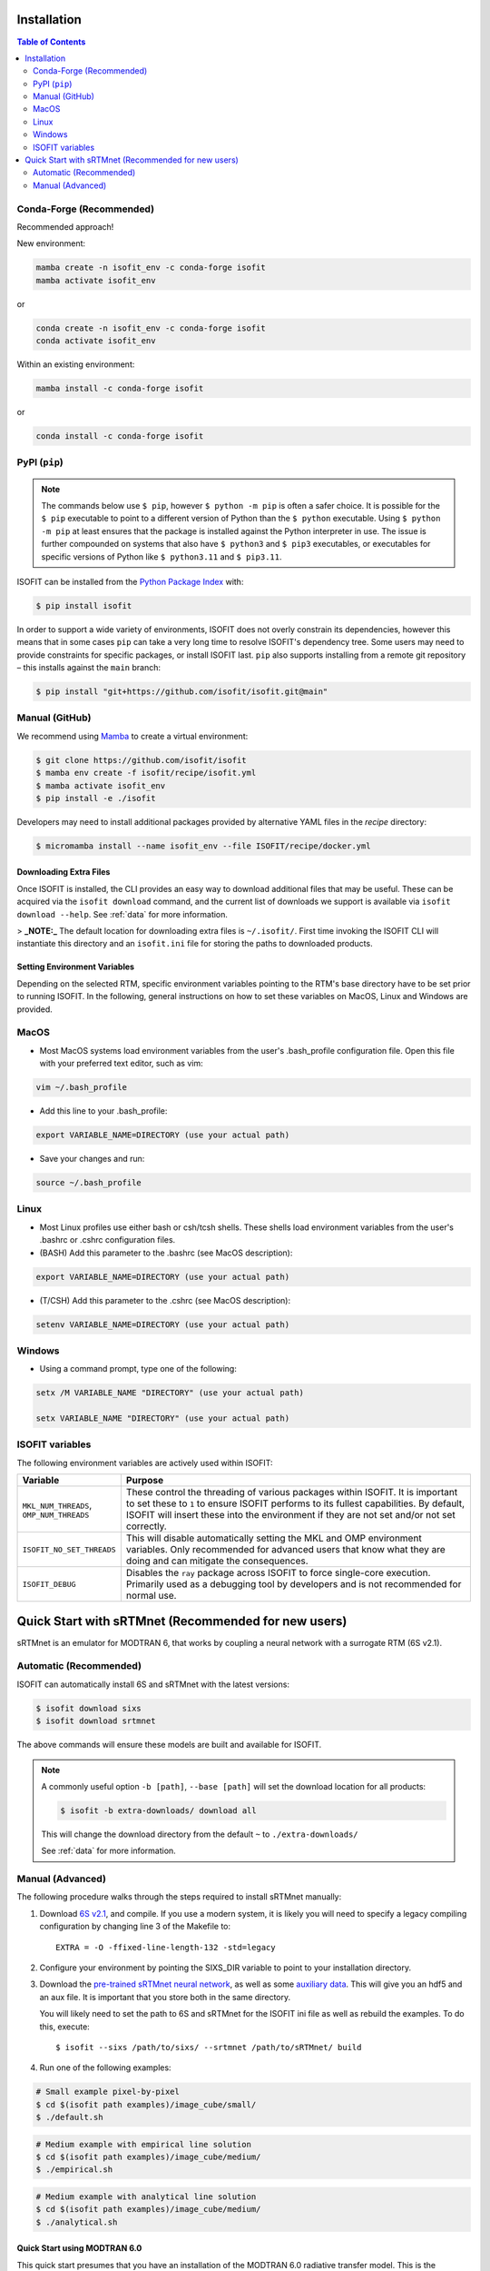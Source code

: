 ============
Installation
============

.. contents:: Table of Contents
    :depth: 2

Conda-Forge (Recommended)
-------------------------

Recommended approach!

New environment:

.. code-block:: bash

    mamba create -n isofit_env -c conda-forge isofit
    mamba activate isofit_env

or

.. code-block:: bash

    conda create -n isofit_env -c conda-forge isofit
    conda activate isofit_env

Within an existing environment:

.. code-block:: bash

    mamba install -c conda-forge isofit

or

.. code-block:: bash

    conda install -c conda-forge isofit


PyPI (``pip``)
--------------

.. note::

    The commands below use ``$ pip``, however ``$ python -m pip`` is often a
    safer choice. It is possible for the ``$ pip`` executable to point to a
    different version of Python than the ``$ python`` executable. Using
    ``$ python -m pip`` at least ensures that the package is installed against
    the Python interpreter in use. The issue is further compounded on systems
    that also have ``$ python3`` and ``$ pip3`` executables, or executables for
    specific versions of Python like ``$ python3.11`` and ``$ pip3.11``.

ISOFIT can be installed from the `Python Package Index <https://pypi.org/project/isofit/>`_ with:

.. code-block:: bash

    $ pip install isofit

In order to support a wide variety of environments, ISOFIT does not overly
constrain its dependencies, however this means that in some cases ``pip`` can
take a very long time to resolve ISOFIT's dependency tree. Some users may need
to provide constraints for specific packages, or install ISOFIT last.
``pip`` also supports installing from a remote git repository – this installs
against the ``main`` branch:

.. code-block:: bash

    $ pip install "git+https://github.com/isofit/isofit.git@main"


Manual (GitHub)
---------------

We recommend using `Mamba <https://mamba.readthedocs.io/en/latest/>`_ to create a virtual environment:

.. code-block:: bash

    $ git clone https://github.com/isofit/isofit
    $ mamba env create -f isofit/recipe/isofit.yml
    $ mamba activate isofit_env
    $ pip install -e ./isofit

Developers may need to install additional packages provided by alternative YAML files in the `recipe` directory:

.. code-block:: bash

    $ micromamba install --name isofit_env --file ISOFIT/recipe/docker.yml


Downloading Extra Files
=======================

Once ISOFIT is installed, the CLI provides an easy way to download additional files that may be useful.
These can be acquired via the ``isofit download`` command, and the current list of downloads we support is available via ``isofit download --help``.
See :ref:`data` for more information.

> **_NOTE:_**  The default location for downloading extra files is ``~/.isofit/``. First time invoking the ISOFIT CLI will instantiate this directory and an ``isofit.ini`` file for storing the paths to downloaded products.


Setting Environment Variables
=============================

Depending on the selected RTM, specific environment variables pointing to the RTM's base directory have to be set prior to running ISOFIT.
In the following, general instructions on how to set these variables on MacOS, Linux and Windows are provided.

MacOS
-----

- Most MacOS systems load environment variables from the user's .bash_profile configuration file. Open this file with your preferred text editor, such as vim:

.. code::

    vim ~/.bash_profile

- Add this line to your .bash_profile:

.. code::

    export VARIABLE_NAME=DIRECTORY (use your actual path)

- Save your changes and run:

.. code::

    source ~/.bash_profile

Linux
-----

- Most Linux profiles use either bash or csh/tcsh shells.  These shells load environment variables from the user's .bashrc or .cshrc configuration files.

- (BASH) Add this parameter to the .bashrc (see MacOS description):

.. code::

    export VARIABLE_NAME=DIRECTORY (use your actual path)

- (T/CSH) Add this parameter to the .cshrc (see MacOS description):

.. code::

    setenv VARIABLE_NAME=DIRECTORY (use your actual path)

Windows
-------

- Using a command prompt, type one of the following:

.. code::

    setx /M VARIABLE_NAME "DIRECTORY" (use your actual path)

    setx VARIABLE_NAME "DIRECTORY" (use your actual path)

ISOFIT variables
----------------

The following environment variables are actively used within ISOFIT:

.. list-table::
    :widths: 20 80
    :header-rows: 1

    * - Variable
      - Purpose
    * - ``MKL_NUM_THREADS``, ``OMP_NUM_THREADS``
      - These control the threading of various packages within ISOFIT. It is important to set these to ``1`` to ensure ISOFIT performs to its fullest capabilities. By default, ISOFIT will insert these into the environment if they are not set and/or not set correctly.
    * - ``ISOFIT_NO_SET_THREADS``
      - This will disable automatically setting the MKL and OMP environment variables. Only recommended for advanced users that know what they are doing and can mitigate the consequences.
    * - ``ISOFIT_DEBUG``
      - Disables the ``ray`` package across ISOFIT to force single-core execution. Primarily used as a debugging tool by developers and is not recommended for normal use.


====================================================
Quick Start with sRTMnet (Recommended for new users)
====================================================

sRTMnet is an emulator for MODTRAN 6, that works by coupling a neural network with a surrogate RTM (6S v2.1).


Automatic (Recommended)
-----------------------

ISOFIT can automatically install 6S and sRTMnet with the latest versions:

.. code::

    $ isofit download sixs
    $ isofit download srtmnet

The above commands will ensure these models are built and available for ISOFIT.

.. note::

  A commonly useful option ``-b [path]``, ``--base [path]`` will set the download location for all products:

  .. code-block::

      $ isofit -b extra-downloads/ download all

  This will change the download directory from the default ``~`` to ``./extra-downloads/``

  See :ref:`data` for more information.

Manual (Advanced)
-----------------

The following procedure walks through the steps required to install sRTMnet manually:

#. Download `6S v2.1 <https://salsa.umd.edu/files/6S/6sV2.1.tar>`_, and compile.
   If you use a modern system, it is likely you will need to specify a legacy compiling configuration by changing line 3 of the Makefile to::

      EXTRA = -O -ffixed-line-length-132 -std=legacy

#. Configure your environment by pointing the SIXS_DIR variable to point to your installation directory.

#. Download the `pre-trained sRTMnet neural network <https://avng.jpl.nasa.gov/pub/PBrodrick/isofit/sRTMnet_v120.h5>`_, as well as some `auxiliary data <https://avng.jpl.nasa.gov/pub/PBrodrick/isofit/sRTMnet_v120_aux.npz>`_.
   This will give you an hdf5 and an aux file. It is important that you store both in the same directory.

   You will likely need to set the path to 6S and sRTMnet for the ISOFIT ini file as well as rebuild the examples.
   To do this, execute::

      $ isofit --sixs /path/to/sixs/ --srtmnet /path/to/sRTMnet/ build

#. Run one of the following examples:

.. code::

    # Small example pixel-by-pixel
    $ cd $(isofit path examples)/image_cube/small/
    $ ./default.sh

.. code::

    # Medium example with empirical line solution
    $ cd $(isofit path examples)/image_cube/medium/
    $ ./empirical.sh

.. code::

    # Medium example with analytical line solution
    $ cd $(isofit path examples)/image_cube/medium/
    $ ./analytical.sh


Quick Start using MODTRAN 6.0
=============================

This quick start presumes that you have an installation of the MODTRAN 6.0 radiative transfer model. This is the
preferred radiative transfer option if available, though we have also included interfaces to the open source
LibRadTran RT code as well as to neural network emulators.

#. Create an environment variable MODTRAN_DIR pointing to the base MODTRAN 6.0 directory.

#. Run the following code::

    $ cd $(isofit path examples)/20171108_Pasadena
    $ ./modtran.sh

#. This will build a surface model and run the retrieval. The default example uses a lookup table approximation, and the code should recognize that the tables do not currently exist. It will call MODTRAN to rebuild them, which will take a few minutes.

#. Look for output data in ``$(isofit path examples)/20171108_Pasadena/output/``.


Known Incompatibilities
=======================

Ray may have compatibility issues with older machines with glibc < 2.14.

Additional Installation Info for Developers
===========================================

Be sure to read the :ref:`contributing` page as additional installation steps must be performed.
